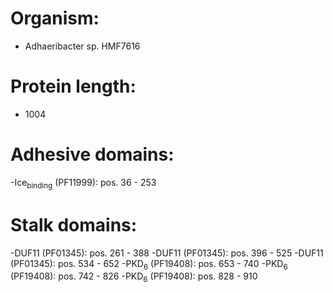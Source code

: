 * Organism:
- Adhaeribacter sp. HMF7616
* Protein length:
- 1004
* Adhesive domains:
-Ice_binding (PF11999): pos. 36 - 253
* Stalk domains:
-DUF11 (PF01345): pos. 261 - 388
-DUF11 (PF01345): pos. 396 - 525
-DUF11 (PF01345): pos. 534 - 652
-PKD_6 (PF19408): pos. 653 - 740
-PKD_6 (PF19408): pos. 742 - 826
-PKD_6 (PF19408): pos. 828 - 910

